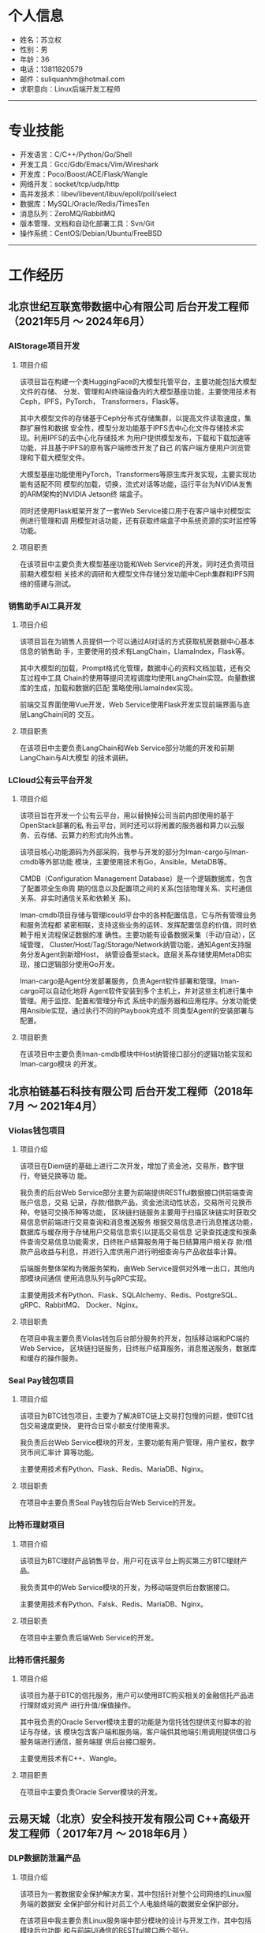 #+OPTIONS: num:nil
#+OPTIONS: html-postamble:nil
#+OPTIONS: toc:nil

* 个人信息
- 姓名：苏立权
- 性别：男
- 年龄：36
- 电话：13811820579
- 邮件：suliquanhm@hotmail.com
- 求职意向：Linux后端开发工程师
-----

* 专业技能
- 开发语言：C/C++/Python/Go/Shell
- 开发工具：Gcc/Gdb/Emacs/Vim/Wireshark
- 开发库：Poco/Boost/ACE/Flask/Wangle
- 网络开发：socket/tcp/udp/http
- 高并发技术：libev/libevent/libuv/epoll/poll/select
- 数据库：MySQL/Oracle/Redis/TimesTen
- 消息队列：ZeroMQ/RabbitMQ
- 版本管理、文档和自动化部署工具：Svn/Git
- 操作系统：CentOS/Debian/Ubuntu/FreeBSD
-----

* 工作经历
** 北京世纪互联宽带数据中心有限公司 后台开发工程师（2021年5月 ～ 2024年6月）
*** AIStorage项目开发
**** 项目介绍
该项目旨在构建一个类HuggingFace的大模型托管平台，主要功能包括大模型文件的存储、
分发、管理和AI终端设备内的大模型基座功能，主要使用技术有Ceph，IPFS，PyTorch，
Transformers，Flask等。

其中大模型文件的存储基于Ceph分布式存储集群，以提高文件读取速度，集群扩展性和数据
安全性，模型分发功能基于IPFS去中心化文件存储技术实现。利用IPFS的去中心化存储技术
为用户提供模型发布，下载和下载加速等功能，并且基于IPFS的原有客户端修改开发了自己
的客户端方便用户浏览管理和下载大模型文件。

大模型基座功能使用PyTorch，Transformers等原生库开发实现，主要实现功能有适配不同
模型的加载，切换，流式对话等功能，运行平台为NVIDIA发售的ARM架构的NVIDIA Jetson终
端盒子。

同时还使用Flask框架开发了一套Web Service接口用于在客户端中对模型实例进行管理和调
用模型对话功能，还有获取终端盒子中系统资源的实时监控等功能。

**** 项目职责
在该项目中主要负责大模型基座功能和Web Service的开发，同时还负责项目前期大模型相
关技术的调研和大模型文件存储分发功能中Ceph集群和IPFS网络的搭建与测试。

*** 销售助手AI工具开发
**** 项目介绍
该项目旨在为销售人员提供一个可以通过AI对话的方式获取机房数据中心基本信息的销售助
手，主要使用的技术有LangChain，LlamaIndex，Flask等。

其中大模型的加载，Prompt格式化管理，数据中心的资料文档加载，还有交互过程中工具
Chain的使用等提问流程调度均使用LangChain实现。向量数据库的生成，加载和数据的匹配
策略使用LlamaIndex实现。

前端交互界面使用Vue开发，Web Service使用Flask开发实现前端界面与底层LangChain间的
交互。

**** 项目职责
在该项目中主要负责LangChain和Web Service部分功能的开发和前期LangChain与AI大模型
的技术调研。

*** LCloud公有云平台开发
**** 项目介绍
该项目旨在开发一个公有云平台，用以替换掉公司当前内部使用的基于OpenStack部署的私
有云平台，同时还可以将闲置的服务器和算力以云服务、云存储、云算力的形式向外出售。

该项目核心功能源码为外部采购，我参与开发的部分为lman-cargo与lman-cmdb等外部功能
模块，主要使用技术有Go，Ansible，MetaDB等。

CMDB（Configuration Management Database）是一个逻辑数据库，包含了配置项全生命周
期的信息以及配置项之间的关系(包括物理关系、实时通信关系、非实时通信关系和依赖关
系)。

lman-cmdb项目存储与管理lcould平台中的各种配置信息，它与所有管理业务和服务流程都
紧密相联，支持这些业务的运转、发挥配置信息的价值，同时依赖于相关流程保证数据的准
确性。主要功能有设备数据采集（手动/自动），区域管理，
Cluster/Host/Tag/Storage/Network纳管功能，通知Agent支持服务分发Agent到新增Host，
纳管设备至stack。底层关系存储使用MetaDB实现，接口逻辑部分使用Go开发。

lman-cargo是Agent分发部署服务，负责Agent软件部署和管理。lman-cargo可以自动化地将
Agent软件安装到多个主机上，并对这些主机进行集中管理。用于监控、配置和管理分布式
系统中的服务器和应用程序。分发功能使用Ansible实现，通过执行不同的Playbook完成不
同类型Agent的安装部署与配置。

**** 项目职责
在该项目中主要负责lman-cmdb模块中Host纳管接口部分的逻辑功能实现和lman-cargo模块
的开发。

** 北京柏链基石科技有限公司 后台开发工程师（2018年7月 ～ 2021年4月）
*** Violas钱包项目
**** 项目介绍
该项目在Diem链的基础上进行二次开发，增加了资金池，交易所，数字银行，夸链兑换等功
能。

我负责的后台Web Service部分主要为前端提供RESTful数据接口供前端查询账户信息，交易
记录，存款/借款产品，资金池流动性状态，交易所可兑换币种，夸链可交换币种等功能，
区块链扫链服务主要用于扫描区块链实时获取交易信息供前端进行交易查询和消息推送服务
根据交易信息进行消息推送功能，数据库与缓存用于存储用户交易信息索引以提高交易信息
记录查找速度和按条件查询交易信息功能需求，日终账户结算服务用于每日结算用户相关存
款/借款产品收益与利息，并进行入库供用户进行明细查询与产品收益率计算。

后端服务整体架构为微服务架构，由Web Service提供对外唯一出口，其他内部模块间通信
使用消息队列与gRPC实现。

主要使用技术有Python、Flask、SQLAlchemy、Redis、PostgreSQL、gRPC、RabbitMQ、
Docker、Nginx。

**** 项目职责
在项目中我主要负责Violas钱包后台部分服务的开发，包括移动端和PC端的Web Service，
区块链扫链服务，日终账户结算服务，消息推送服务，数据库和缓存的操作服务。

*** Seal Pay钱包项目
**** 项目介绍
该项目为BTC钱包项目，主要为了解决BTC链上交易打包慢的问题，使BTC钱包交易速度更快，
更符合日常小额支付使用需求。

我负责后台Web Service模块的开发，主要功能有用户管理，用户鉴权，数字货币间汇率计
算等功能。

主要使用技术有Python、Flask、Redis、MariaDB、Nginx。

**** 项目职责
在项目中主要负责Seal Pay钱包后台Web Service的开发。

*** 比特币理财项目
**** 项目介绍
该项目为BTC理财产品销售平台，用户可在该平台上购买第三方BTC理财产品。

我负责其中的Web Service模块的开发，为移动端提供后台数据接口。

主要使用技术有Python、Falsk、Redis、MariaDB、Nginx。

**** 项目职责
在项目中主要负责后端Web Service的开发。

*** 比特币信托服务
**** 项目介绍
该项目为基于BTC的信托服务，用户可以使用BTC购买相关的金融信托产品进行理财或对资产
进行升值/保值操作。

其中我负责的Oracle Server模块主要的功能是为信托钱包提供支付脚本的验证与存储，该
模块包含客户端和服务端，客户端供其他端引用调用提供借口与服务端进行通信，服务端提
供后台接口服务。

主要使用技术有C++、Wangle。

**** 项目职责
在项目中主要负责Oracle Server模块的开发。

** 云易天城（北京）安全科技开发有限公司 C++高级开发工程师（ 2017年7月 ～ 2018年6月 ）
*** DLP数据防泄漏产品
**** 项目介绍
该项目为一套数据安全保护解决方案，其中包括针对整个公司网络的Linux服务端的数据安
全保护部分和针对员工个人电脑终端的数据安全保护部分。

在该项目中我主要负责Linux服务端中部分模块的设计与开发工作，其中包括模块后台功能
和与前端UI通信的RESTful接口两个部分。

数据库指纹生成模块主要功能为按照用户配置对指定数据库中数据进行指纹生成，使用指纹
信息生成Bloom过滤器供数据库匹配引擎模块使用，支持当前普遍使用的四个数据库MySQL，
SqlServer，oracle，DB2。

数据库匹配引擎模块主要功能为使用数据库指纹生成模块生成的Bloom过滤器对截获到的文
本内容进行匹配过滤。

数据库内容发现模块主要功能为按照用户配置对指定数据库进行数据爬取，并送到DLP主程
序中对爬取的内容进行匹配过滤，以发现非法数据，支持当前普遍使用的四个数据库MySQL，
SqlServer，oracle，DB2。

邮件内容发现模块主要功能为按照用户配置到对员工邮件内容进行数据爬取，并送到DLP主
程序中对爬取内容进行匹配过滤，以发现非法邮件，仅支持PST文件格式。

同时在项目中完成了数据库指纹匹配算法的专利文档，并且申请成功。

**** 项目职责
在项目中主要负责DLP产品中Linux服务端的数据库指纹生成模块、数据库匹配引擎模块、数
据库内容发现模块、邮件内容发现模块的设计与开发。

** 北京思锐信息技术有限公司 C++中级开发工程师（ 2016年5月 ～ 2017年6月 ）
*** 交易管理平台
**** 项目介绍
该项目为在银河证券部署上线的交易管理平台，整个项目包括使用Java开发的前端页面展示
部分和使用C++开发的后台数据采集处理部分。

我在该项目中主要负责后台数据采集处理部分的架构设计和编码实现，后期还移植了
Wireshark中TDS和DRDA协议解析的源码到项目中。

该项目采用多进程开发方式，每块采集网卡对应一个进程，使用PF_RING在网卡上进行抓包
并传递给工作线程进行处理，因为数据量比较大为了提高报文处理效率采用了多线程的实现
方式，收到的报文会根据hash算法分配到不同的工作线程中，为防止频繁申请释放内存消耗
过多的时间与制造内存碎片每个工作线程节点中都实现了环形缓冲区，用来存储上一个工作
线程处理完的结果数据，并且可以避免锁的竞争。项目中的线程使用了Boost库中线程与线
程池的实现。在完成基础模块的开发的前提下，后期还完成了Wireshark中TDS和DRDA协议解
析代码的迁移。

**** 项目职责
在项目中主要负责底层基础模块的开发，并参与项目架构的讨论与搭建。

*** 海外资产美股项目
**** 项目介绍
该项目为凤凰金融App中投资理财模块部分的美股项目，可以让用户在应用内进行美股投资。
前端分为Android和iOS两个版本，后端使用Node实现Web后台，使用C++实现美股行情数据的
抓取，解析与处理部分，后端模块间使用TCP长链接进行通讯。

本人在项目中负责美股行情数据的解析处理部分，该部分分为两个模块，数据抓取模块和数
据解析模块，数据抓取模块只负责行情数据的抓取与备份并将行情数据传输给数据解析模块，
数据解析模块会根据规定报文格式解析行情数据，然后根据股票代码到Hash Table中查找上
一笔交易的数据，并使用新数据更新覆盖上一次的交易数据，最后存入Redis缓存供前端接
口查找调用，并发送给前端web服务供实时数据更新。

**** 项目职责
在项目中主要负责美股行情网关模块的开发工作，以及项目上线后的代码重构与Bug修复。

** 北京英进质方科技有限公司 C++中级开发工程师（ 2013年4月 ～ 2016年5月 ）
*** 马来西亚Time PCC项目
**** 项目介绍
该项目以3GPP规范中PCC架构为基础，实现了其中PCRF(Policy and Charging Rules
Function)部分，以完成固网用户上线时的策略下发，策略变更与用户下线功能。各个模块
采用多进程设计，模块内部业务处理采用多线程设计。模块间使用socket建立连接，并用内
部定义报文进行消息通信。其中DUI模块与SNIFF模块在同一台服务器上且消息单一，使用有
名管道进行通信。

该项目核心为在DUI模块内部维护一个用户Hash Table用于维护用户的基本信息与上线信息，
共其他模块进行数据的查询下发与维护。

**** 项目职责
负责项目架构设计与部分模块的开发调试工作，功能需求的后期升级与维护。

*** 马来西亚P1 GTP报文解析项目
**** 项目介绍
该项目为马来西亚电信运营商P1为接入LTE网络进行用户认证需求开发的，用C语言实现在
AAA报文服务器中监听GTP-C报文数据包，根据其中的Create Session Request消息和Create
Session Response消息来判断用户的上线对接状态。

本人在项目中负责报文解析模块的架构设计与代码实现。该项目实现了一个简单的GTP-C报
文协议栈，能够对TCP协议进行部分字段解析并对建立在之上的GTP-C协议进行全字段解析，
获取其中关键字段用来匹配用户在线认证。期间使用tcpdump对网卡进行抓包并使用
Wireshark对抓到的数据包进行过滤与分析。

**** 项目职责
负责GTP报文解析模块的设计、开发与调试工作。

*** 北京移动Wlan上网日志留存项目
**** 项目介绍
该项目是北京移动为了保存Wlan用户上网痕迹而发起的，整体结构分为数据采集和数据展示
两部分，后端数据采集部分使用C语言实现并部署在多个数据采集机上，前端数据展示部分
使用java实现，前后端间的数据传输使用文件传输。

本人在项目中负责后端数据采集部分的开发与测试，数据源由北京移动机房分光而来，因数
据量巨大为防止丢包并提高抓包速度，使用了PF_RING抓包工具在网卡上直接抓包并传到进
程内进行匹配处理，避免数据积压进程内部采用了多线程实现，每个工作线程内部有一个双
缓冲队列，避免锁竞争。数据包的匹配原则为用户上行数据包中的四元组数据与下行数据包
中的四元组数据能够对应上就算一条上网行为，此时需记下该条上网行为的四元组数据和会
话开始结束时间还有该私网IP对应的公网IP和端口，之后将该条记录写入到文件中，待稍后
传给前端数据展示模块。

**** 项目职责
负责项目的架构设计、开发与调试工作，以及后期功能增加与项目维护。

** 北京联银通科技有限公司 C语言开发工程师（ 2010年10月 ～ 2013年3月 ）
*** 民生银行储蓄国债项目
**** 项目介绍
该项目为储蓄国债在民生银行实施项目，根据银行实际情况对储蓄国债平台进行本地部署与
交易开发。并根据银行个性化需求进行新增服务的设计与开发。还会对系统进行调优，使系
统更够承受一定的压力而稳定运行。

**** 项目职责
项目负责国债相关交易的实现与平台代码的优化，和文档的编写。

-----

* 教育背景
- 2007～2010 北京联合大学信息学院 软件技术专业（大专）

* 个人评价
** 自我评价
主攻C/C++ Linux服务端开发，同时学习当前流行的服务端开发语言以扩充自己的技能树，
扩大今后的职业发展方向。热爱技术，自学能力强，有良好的工作心态、沟通能力、抗压能
力和团队协作能力。

** 对工作的态度
第一，要保质保量的完成自己的本职工作。第二，要在第一点的基础上追求进一步的完善。
第三，要与同事多交流，互相学习共同进步。
-----

* 致谢
感谢您花时间阅读我的简历。

